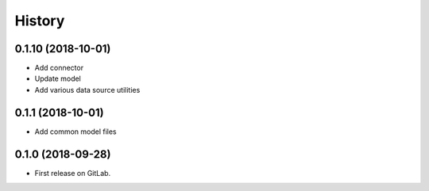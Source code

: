 =======
History
=======

0.1.10 (2018-10-01)
------------------

* Add connector
* Update model
* Add various data source utilities

0.1.1 (2018-10-01)
------------------

* Add common model files

0.1.0 (2018-09-28)
------------------

* First release on GitLab.
